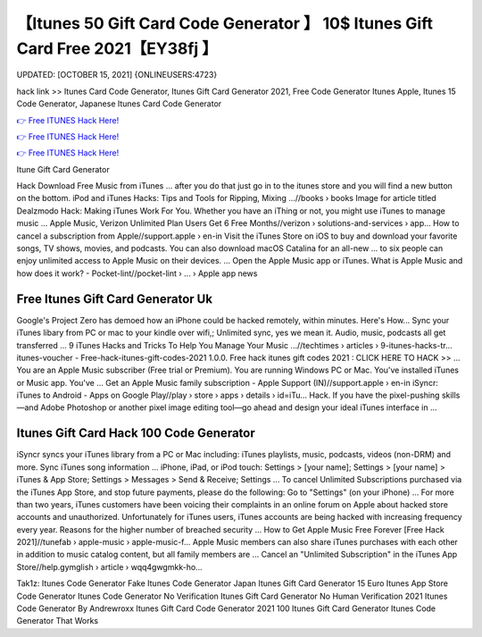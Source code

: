 【Itunes 50 Gift Card Code Generator 】 10$ Itunes Gift Card Free 2021【EY38fj 】
==============================================================================
UPDATED: [OCTOBER 15, 2021] {ONLINEUSERS:4723}

hack link >> Itunes Card Code Generator, Itunes Gift Card Generator 2021, Free Code Generator Itunes Apple, Itunes 15 Code Generator, Japanese Itunes Card Code Generator

`👉 Free ITUNES Hack Here! <https://redirekt.in/itunes>`_

`👉 Free ITUNES Hack Here! <https://redirekt.in/itunes>`_

`👉 Free ITUNES Hack Here! <https://redirekt.in/itunes>`_

Itune Gift Card Generator


Hack Download Free Music from iTunes ... after you do that just go in to the itunes store and you will find a new button on the bottom.
iPod and iTunes Hacks: Tips and Tools for Ripping, Mixing ...//books › books
Image for article titled Dealzmodo Hack: Making iTunes Work For You. Whether you have an iThing or not, you might use iTunes to manage music ...
Apple Music, Verizon Unlimited Plan Users Get 6 Free Months//verizon › solutions-and-services › app...
How to cancel a subscription from Apple//support.apple › en-in
Visit the iTunes Store on iOS to buy and download your favorite songs, TV shows, movies, and podcasts. You can also download macOS Catalina for an all-new ...
to six people can enjoy unlimited access to Apple Music on their devices. ... Open the Apple Music app or iTunes.
What is Apple Music and how does it work? - Pocket-lint//pocket-lint › ... › Apple app news

********************************
Free Itunes Gift Card Generator Uk
********************************

Google's Project Zero has demoed how an iPhone could be hacked remotely, within minutes. Here's How...
Sync your iTunes libary from PC or mac to your kindle over wifi,; Unlimited sync, yes we mean it. Audio, music, podcasts all get transferred ...
9 iTunes Hacks and Tricks To Help You Manage Your Music ...//techtimes › articles › 9-itunes-hacks-tr...
itunes-voucher - Free-hack-itunes-gift-codes-2021 1.0.0. Free hack itunes gift codes 2021 : CLICK HERE TO HACK >> ...
You are an Apple Music subscriber (Free trial or Premium). You are running Windows PC or Mac. You've installed iTunes or Music app. You've ...
Get an Apple Music family subscription - Apple Support (IN)//support.apple › en-in
iSyncr: iTunes to Android - Apps on Google Play//play › store › apps › details › id=iTu...
Hack. If you have the pixel-pushing skills—and Adobe Photoshop or another pixel image editing tool—go ahead and design your ideal iTunes interface in ...

***********************************
Itunes Gift Card Hack 100 Code Generator
***********************************

iSyncr syncs your iTunes library from a PC or Mac including: iTunes playlists, music, podcasts, videos (non-DRM) and more. Sync iTunes song information ...
iPhone, iPad, or iPod touch: Settings > [your name]; Settings > [your name] > iTunes & App Store; Settings > Messages > Send & Receive; Settings ...
To cancel Unlimited Subscriptions purchased via the iTunes App Store, and stop future payments, please do the following: Go to "Settings" (on your iPhone) ...
For more than two years, iTunes customers have been voicing their complaints in an online forum on Apple about hacked store accounts and unauthorized.
Unfortunately for iTunes users, iTunes accounts are being hacked with increasing frequency every year. Reasons for the higher number of breached security ...
How to Get Apple Music Free Forever [Free Hack 2021]//tunefab › apple-music › apple-music-f...
Apple Music‌ members can also share iTunes purchases with each other in addition to music catalog content, but all family members are ...
Cancel an "Unlimited Subscription" in the iTunes App Store//help.gymglish › article › wqq4gwgmkk-ho...


Tak1z:
Itunes Code Generator Fake
Itunes Code Generator Japan
Itunes Gift Card Generator 15 Euro
Itunes App Store Code Generator
Itunes Code Generator No Verification
Itunes Gift Card Generator No Human Verification 2021
Itunes Code Generator By Andrewroxx
Itunes Gift Card Code Generator 2021
100 Itunes Gift Card Generator
Itunes Code Generator That Works
